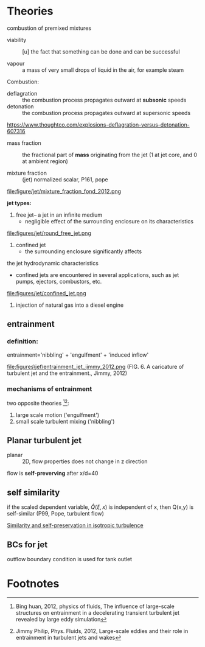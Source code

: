 * Theories

combustion of premixed mixtures

- viability :: [u] the fact that something can be done and can be successful

- vapour :: a mass of very small drops of liquid in the air, for example steam

Combustion:

- deflagration :: the combustion process propagates outward at *subsonic* speeds
-  detonation :: the combustion process propagates outward at supersonic speeds
https://www.thoughtco.com/explosions-deflagration-versus-detonation-607316
- mass fraction :: the fractional part of *mass*  originating from the jet (1 at jet core, and 0 at ambient region)

- mixture fraction :: (jet) normalized scalar, P161, pope
file:figure/jet/mixture_fraction_fond_2012.png


*jet types:*
1. free jet-- a jet in an infinite medium
   + negligible effect of the surrounding enclosure on its characteristics
file:figures/jet/round_free_jet.png

2. confined jet
   + the surrounding enclosure significantly affects 
the jet hydrodynamic characteristics
   + confined jets are encountered in several applications, such as jet pumps, ejectors, combustors, etc.
file:figures/jet/confined_jet.png

3. injection of natural gas into a diesel engine

** entrainment

*** definition:
entrainment='nibbling' + 'engulfment' + 'induced inflow'

file:figures\jet\entrainment_jet_jimmy_2012.png
(FIG. 6. A caricature of turbulent jet and the entrainment., Jimmy, 2012)


*** mechanisms of entrainment

two opposite theories [fn:bing2012][fn:jimmy2012]:
1. large scale motion ('engulfment')
2. small scale turbulent mixing ('nibbling')


** Planar turbulent jet
- planar :: 2D, flow properties does not change in z direction
flow is *self-preverving* after x/d=40




** self similarity
if the scaled dependent variable, $\hat{Q}(\xi, x)$ is independent of x,
then Q(x,y) is self-similar (P99, Pope, turbulent flow)

[[https://doi.org/10.1098/rsta.1951.0007][Similarity and self-preservation in isotropic turbulence]]

** BCs for jet
outflow boundary condition is used for tank outlet
* Footnotes

[fn:bing2012]  Bing huan, 2012, physics of fluids, The influence of large-scale structures on
entrainment in a decelerating transient turbulent jet revealed by large eddy simulation

[fn:jimmy2012] Jimmy Philip, Phys. Fluids, 2012, Large-scale eddies and their role in entrainment in turbulent jets and wakes
